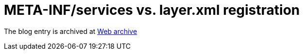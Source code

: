 ////
     Licensed to the Apache Software Foundation (ASF) under one
     or more contributor license agreements.  See the NOTICE file
     distributed with this work for additional information
     regarding copyright ownership.  The ASF licenses this file
     to you under the Apache License, Version 2.0 (the
     "License"); you may not use this file except in compliance
     with the License.  You may obtain a copy of the License at

       http://www.apache.org/licenses/LICENSE-2.0

     Unless required by applicable law or agreed to in writing,
     software distributed under the License is distributed on an
     "AS IS" BASIS, WITHOUT WARRANTIES OR CONDITIONS OF ANY
     KIND, either express or implied.  See the License for the
     specific language governing permissions and limitations
     under the License.
////
= META-INF/services vs. layer.xml registration 
:page-layout: page
:jbake-tags: community
:jbake-status: published
:keywords: blog entry meta_inf_services_vs_layer
:description: blog entry meta_inf_services_vs_layer
:toc: left
:toclevels: 4
:toc-title: 


The blog entry is archived at link:https://web.archive.org/web/20170314072724/https://blogs.oracle.com/geertjan/entry/meta_inf_services_vs_layer[Web archive]

